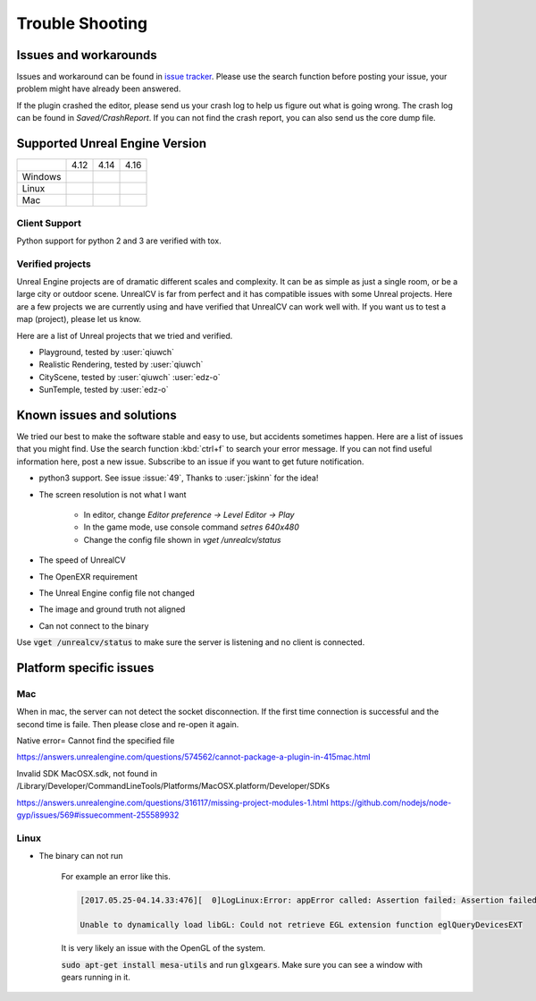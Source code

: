 ================
Trouble Shooting
================

Issues and workarounds
======================

Issues and workaround can be found in `issue tracker <https://github.com/unrealcv/unrealcv/issues>`__. Please use the search function before posting your issue, your problem might have already been answered.

If the plugin crashed the editor, please send us your crash log to help us figure out what is going wrong. The crash log can be found in `Saved/CrashReport`. If you can not find the crash report, you can also send us the core dump file.

.. _supported:

Supported Unreal Engine Version
===============================================

+---------+------+------+------+
|         | 4.12 | 4.14 | 4.16 |
+---------+------+------+------+
| Windows |      |      |      |
+---------+------+------+------+
| Linux   |      |      |      |
+---------+------+------+------+
| Mac     |      |      |      |
+---------+------+------+------+

Client Support
--------------
Python support for python 2 and 3 are verified with tox.

Verified projects
-----------------

Unreal Engine projects are of dramatic different scales and complexity. It can be as simple as just a single room, or be a large city or outdoor scene. UnrealCV is far from perfect and it has compatible issues with some Unreal projects. Here are a few projects we are currently using and have verified that UnrealCV can work well with. If you want us to test a map (project), please let us know.

Here are a list of Unreal projects that we tried and verified.

- Playground, tested by :user:`qiuwch`
- Realistic Rendering, tested by :user:`qiuwch`
- CityScene, tested by :user:`qiuwch` :user:`edz-o`
- SunTemple, tested by :user:`edz-o`

Known issues and solutions
==========================

We tried our best to make the software stable and easy to use, but accidents sometimes happen. Here are a list of issues that you might find. Use the search function :kbd:`ctrl+f` to search your error message. If you can not find useful information here, post a new issue. Subscribe to an issue if you want to get future notification.

- python3 support. See issue :issue:`49`, Thanks to :user:`jskinn` for the idea!

- The screen resolution is not what I want

    - In editor, change `Editor preference -> Level Editor -> Play`
    - In the game mode, use console command `setres 640x480`
    - Change the config file shown in `vget /unrealcv/status`

- The speed of UnrealCV

- The OpenEXR requirement

- The Unreal Engine config file not changed

- The image and ground truth not aligned

- Can not connect to the binary

Use :code:`vget /unrealcv/status` to make sure the server is listening and no client is connected.

Platform specific issues
========================

Mac
---
When in mac, the server can not detect the socket disconnection. If the first time connection is successful and the second time is faile. Then please close and re-open it again.

Native error= Cannot find the specified file

https://answers.unrealengine.com/questions/574562/cannot-package-a-plugin-in-415mac.html

Invalid SDK MacOSX.sdk, not found in /Library/Developer/CommandLineTools/Platforms/MacOSX.platform/Developer/SDKs

https://answers.unrealengine.com/questions/316117/missing-project-modules-1.html
https://github.com/nodejs/node-gyp/issues/569#issuecomment-255589932

Linux
-----
- The binary can not run

    For example an error like this.

    .. code:: bash

        [2017.05.25-04.14.33:476][  0]LogLinux:Error: appError called: Assertion failed: Assertion failed:  [File:/UE4/Engine/Source/Runtime/OpenGLDrv/Private/Linux/OpenGLLinux.cpp] [Line: 842]

        Unable to dynamically load libGL: Could not retrieve EGL extension function eglQueryDevicesEXT

    It is very likely an issue with the OpenGL of the system.

    :code:`sudo apt-get install mesa-utils` and run :code:`glxgears`. Make sure you can see a window with gears running in it.
